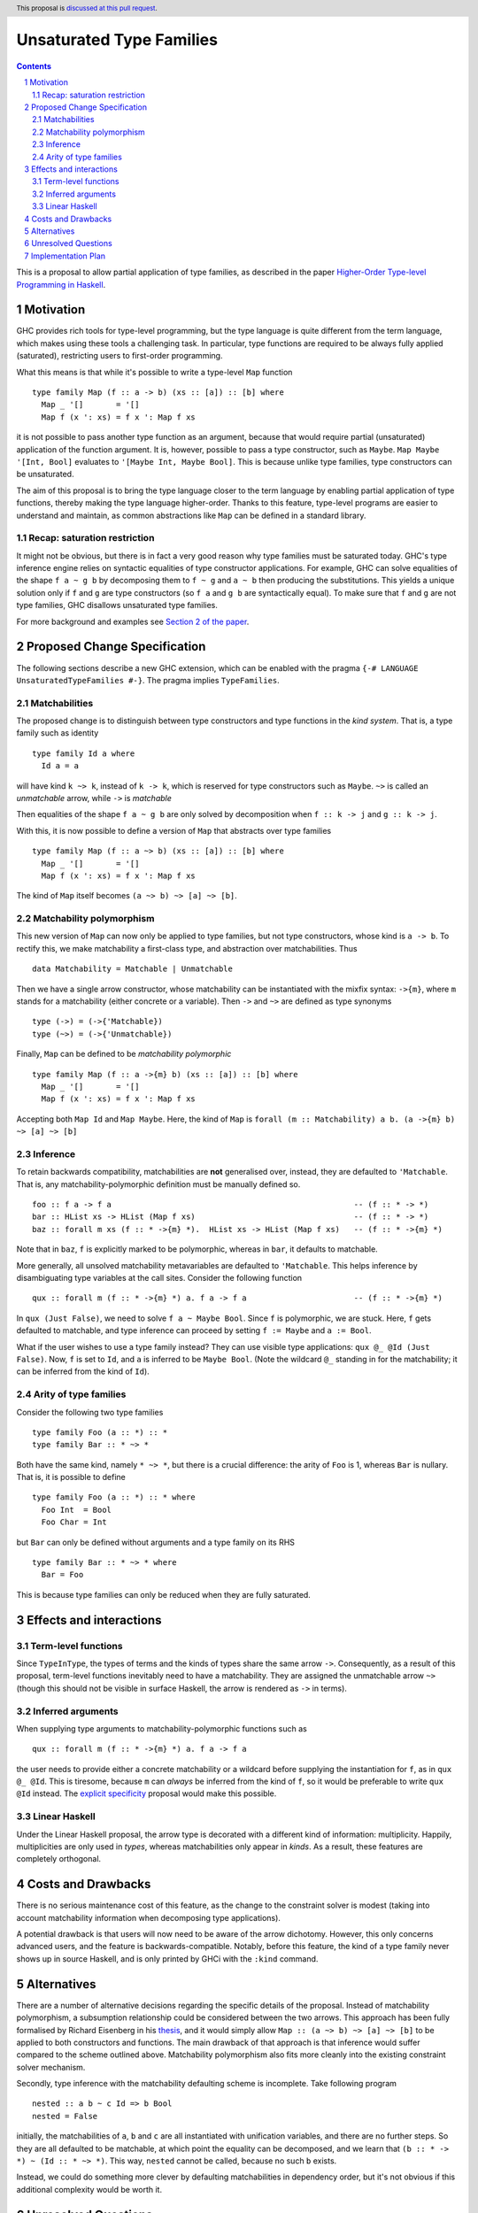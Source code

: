 Unsaturated Type Families
=========================

.. proposal-number:: Leave blank. This will be filled in when the proposal is
                     accepted.
.. ticket-url:: Leave blank. This will eventually be filled with the
                ticket URL which will track the progress of the
                implementation of the feature.
.. implemented:: Leave blank. This will be filled in with the first GHC version which
                 implements the described feature.
.. highlight:: haskell
.. header:: This proposal is `discussed at this pull request <https://github.com/ghc-proposals/ghc-proposals/pull/242>`_.
.. sectnum::
.. contents::

This is a proposal to allow partial application of type families, as
described in the paper `Higher-Order Type-level Programming in Haskell <https://www.microsoft.com/en-us/research/publication/higher-order-type-level-programming-in-haskell>`_.


Motivation
----------

GHC provides rich tools for type-level programming, but the type
language is quite different from the term language, which makes
using these tools a challenging task. In particular, type functions
are required to be always fully applied (saturated), restricting users
to first-order programming.

What this means is that while it's possible to write a type-level
``Map`` function ::

   type family Map (f :: a -> b) (xs :: [a]) :: [b] where
     Map _ '[]       = '[]
     Map f (x ': xs) = f x ': Map f xs

it is not possible to pass another type function as an argument,
because that would require partial (unsaturated) application of the
function argument.
It is, however, possible to pass a type constructor, such as ``Maybe``.
``Map Maybe '[Int, Bool]`` evaluates to ``'[Maybe Int, Maybe Bool]``.
This is because unlike type families, type constructors can be
unsaturated.

The aim of this proposal is to bring the type language closer to the
term language by enabling partial application of type functions,
thereby making the type language higher-order. Thanks to this
feature, type-level programs are easier to understand and
maintain, as common abstractions like ``Map`` can be defined in
a standard library.

Recap: saturation restriction
~~~~~~~~~~~~~~~~~~~~~~~~~~~~~

It might not be obvious, but there is in fact a very good reason why
type families must be saturated today. GHC's type inference engine
relies on syntactic equalities of type constructor applications.
For example, GHC can solve equalities of the shape ``f a ~ g b``
by decomposing them to ``f ~ g`` and ``a ~ b`` then producing the
substitutions. This yields a unique solution only if ``f`` and ``g``
are type constructors (so ``f a`` and ``g b`` are syntactically equal).
To make sure that ``f`` and ``g`` are not type families, GHC disallows
unsaturated type families.

For more background and examples see
`Section 2 of the paper <https://www.microsoft.com/en-us/research/publication/higher-order-type-level-programming-in-haskell>`_.

Proposed Change Specification
-----------------------------

The following sections describe a new GHC extension, which can be
enabled with the pragma ``{-# LANGUAGE UnsaturatedTypeFamilies #-}``.
The pragma implies ``TypeFamilies``.

Matchabilities
~~~~~~~~~~~~~~

The proposed change is to distinguish between type constructors and
type functions in the *kind system*. That is, a type family such as identity ::

  type family Id a where
    Id a = a

will have kind ``k ~> k``, instead of ``k -> k``, which is
reserved for type constructors such as ``Maybe``.
``~>`` is called an *unmatchable* arrow, while ``->`` is *matchable*

Then equalities of the shape ``f a ~ g b`` are only solved by
decomposition when ``f :: k -> j`` and ``g :: k -> j``.

With this, it is now possible to define a version of ``Map`` that
abstracts over type families ::

   type family Map (f :: a ~> b) (xs :: [a]) :: [b] where
     Map _ '[]       = '[]
     Map f (x ': xs) = f x ': Map f xs

The kind of ``Map`` itself becomes ``(a ~> b) ~> [a] ~> [b]``.

Matchability polymorphism
~~~~~~~~~~~~~~~~~~~~~~~~~

This new version of ``Map`` can now only be applied to type families,
but not type constructors, whose kind is ``a -> b``. To rectify this,
we make matchability a first-class type, and abstraction over
matchabilities. Thus ::
  data Matchability = Matchable | Unmatchable
  
Then we have a single arrow constructor, whose matchability can be instantiated with
the mixfix syntax: ``->{m}``, where ``m`` stands for a matchability (either concrete
or a variable). Then ``->`` and ``~>`` are defined as type synonyms ::

  type (->) = (->{'Matchable})
  type (~>) = (->{'Unmatchable})

Finally, ``Map`` can be defined to be *matchability polymorphic* ::

   type family Map (f :: a ->{m} b) (xs :: [a]) :: [b] where
     Map _ '[]       = '[]
     Map f (x ': xs) = f x ': Map f xs

Accepting both ``Map Id`` and ``Map Maybe``.
Here, the kind of ``Map`` is ``forall (m :: Matchability) a b. (a ->{m} b) ~> [a] ~> [b]``

Inference
~~~~~~~~~

To retain backwards compatibility, matchabilities are **not**
generalised over, instead, they are defaulted to ``'Matchable``. That
is, any matchability-polymorphic definition must be manually defined
so. ::
   foo :: f a -> f a                                                    -- (f :: * -> *)
   bar :: HList xs -> HList (Map f xs)                                  -- (f :: * -> *)
   baz :: forall m xs (f :: * ->{m} *).  HList xs -> HList (Map f xs)   -- (f :: * ->{m} *)

Note that in ``baz``, ``f`` is explicitly marked to be polymorphic,
whereas in ``bar``, it defaults to matchable.

More generally, all unsolved matchability metavariables are defaulted
to ``'Matchable``. This helps inference by disambiguating type
variables at the call sites. Consider the following function ::

   qux :: forall m (f :: * ->{m} *) a. f a -> f a                       -- (f :: * ->{m} *)

In ``qux (Just False)``, we need to solve ``f a ~ Maybe Bool``. Since
``f`` is polymorphic, we are stuck. Here, ``f`` gets defaulted to matchable,
and type inference can proceed by setting ``f := Maybe`` and ``a := Bool``.

What if the user wishes to use a type family instead? They can use
visible type applications: ``qux @_ @Id (Just False)``. Now, ``f`` is
set to ``Id``, and ``a`` is inferred to be ``Maybe Bool``. (Note the
wildcard ``@_`` standing in for the matchability; it can be inferred
from the kind of ``Id``).

Arity of type families
~~~~~~~~~~~~~~~~~~~~~~

Consider the following two type families ::

  type family Foo (a :: *) :: *
  type family Bar :: * ~> *

Both have the same kind, namely ``* ~> *``, but there is a crucial
difference: the arity of ``Foo`` is 1, whereas ``Bar`` is nullary.
That is, it is possible to define ::
  type family Foo (a :: *) :: * where
    Foo Int  = Bool
    Foo Char = Int

but ``Bar`` can only be defined without arguments and a type family on its RHS ::

  type family Bar :: * ~> * where
    Bar = Foo

This is because type families can only be reduced when they are fully
saturated.

Effects and interactions
------------------------

Term-level functions
~~~~~~~~~~~~~~~~~~~~

Since ``TypeInType``, the types of terms and the kinds of types share
the same arrow ``->``. Consequently, as a result of this proposal, term-level
functions inevitably need to have a matchability. They are assigned
the unmatchable arrow ``~>`` (though this should not be visible in
surface Haskell, the arrow is rendered as ``->`` in terms).

Inferred arguments
~~~~~~~~~~~~~~~~~~

When supplying type arguments to matchability-polymorphic functions such as ::

   qux :: forall m (f :: * ->{m} *) a. f a -> f a

the user needs to provide either a concrete matchability or a wildcard before
supplying the instantiation for ``f``, as in ``qux @_ @Id``. This is tiresome,
because ``m`` can *always* be inferred from the kind of ``f``, so it would be
preferable to write ``qux @Id`` instead.
The `explicit specificity <https://github.com/ghc-proposals/ghc-proposals/pull/99>`_
proposal would make this possible.

Linear Haskell
~~~~~~~~~~~~~~

Under the Linear Haskell proposal, the arrow type is decorated with a
different kind of information: multiplicity. Happily, multiplicities
are only used in *types*, whereas matchabilities only appear in
*kinds*. As a result, these features are completely orthogonal.


Costs and Drawbacks
-------------------

There is no serious maintenance cost of this feature, as the change to
the constraint solver is modest (taking into account matchability
information when decomposing type applications).

A potential drawback is that users will now need to be aware of the
arrow dichotomy. However, this only concerns advanced users, and
the feature is backwards-compatible. Notably, before this feature,
the kind of a type family never shows up in source Haskell, and is only
printed by GHCi with the ``:kind`` command.

Alternatives
------------

There are a number of alternative decisions regarding the specific
details of the proposal. Instead of matchability polymorphism,
a subsumption relationship could be considered between the two arrows.
This approach has been fully formalised by Richard Eisenberg in his `thesis <http://www.cis.upenn.edu/~sweirich/papers/eisenberg-thesis.pdf>`_,
and it would simply allow ``Map :: (a ~> b) ~> [a] ~> [b]`` to be applied to both
constructors and functions. The main drawback of that approach is that
inference would suffer compared to the scheme outlined above.
Matchability polymorphism also fits more cleanly into the existing
constraint solver mechanism.

Secondly, type inference with the matchability defaulting scheme is
incomplete. Take following program ::
  nested :: a b ~ c Id => b Bool
  nested = False

initially, the matchabilities of ``a``, ``b`` and ``c`` are all
instantiated with unification variables, and there are no further
steps. So they are all defaulted to be matchable, at which point
the equality can be decomposed, and we learn that
``(b :: * -> *) ~ (Id :: * ~> *)``. This way, ``nested`` cannot be called,
because no such ``b`` exists.

Instead, we could do something more clever by defaulting
matchabilities in dependency order, but it's not obvious if this
additional complexity would be worth it.

Unresolved Questions
--------------------
Syntax. Using ``~>`` for the unmatchable arrow would steal a very
commonly used operator.

Implementation Plan
-------------------
I have implemented a
`prototype <https://gitlab.haskell.org/kcsongor/ghc/tree/unsaturated_type_families>`_
of this feature.
